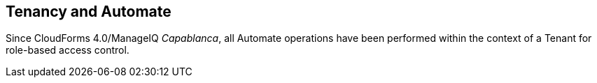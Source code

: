 [[tenancy_and_automate]]
== Tenancy and Automate

Since CloudForms 4.0/ManageIQ _Capablanca_, all Automate operations have been performed within the context of a Tenant for role-based access control.